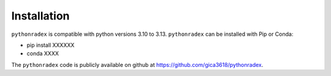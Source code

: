 Installation
=================

``pythonradex`` is compatible with python versions 3.10 to 3.13. ``pythonradex`` can be installed with Pip or Conda:

* pip install XXXXXX

* conda XXXX

The ``pythonradex`` code is publicly available on github at `<https://github.com/gica3618/pythonradex>`_.
